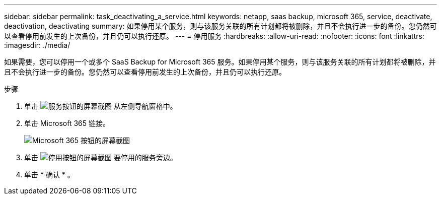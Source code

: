 ---
sidebar: sidebar 
permalink: task_deactivating_a_service.html 
keywords: netapp, saas backup, microsoft 365, service, deactivate, deactivation, deactivating 
summary: 如果停用某个服务，则与该服务关联的所有计划都将被删除，并且不会执行进一步的备份。您仍然可以查看停用前发生的上次备份，并且仍可以执行还原。 
---
= 停用服务
:hardbreaks:
:allow-uri-read: 
:nofooter: 
:icons: font
:linkattrs: 
:imagesdir: ./media/


[role="lead"]
如果需要，您可以停用一个或多个 SaaS Backup for Microsoft 365 服务。如果停用某个服务，则与该服务关联的所有计划都将被删除，并且不会执行进一步的备份。您仍然可以查看停用前发生的上次备份，并且仍可以执行还原。

.步骤
. 单击 image:services.gif["服务按钮的屏幕截图"] 从左侧导航窗格中。
. 单击 Microsoft 365 链接。
+
image:mso365_settings.gif["Microsoft 365 按钮的屏幕截图"]

. 单击 image:deactivate.gif["停用按钮的屏幕截图"] 要停用的服务旁边。
. 单击 * 确认 * 。

